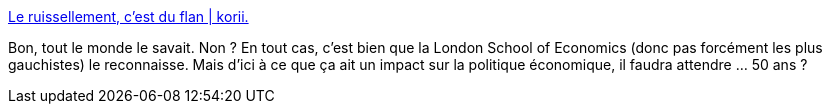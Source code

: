 :jbake-type: post
:jbake-status: published
:jbake-title: Le ruissellement, c'est du flan | korii.
:jbake-tags: politique,économie,théorie,croyance,_mois_déc.,_année_2020
:jbake-date: 2020-12-18
:jbake-depth: ../
:jbake-uri: shaarli/1608312464000.adoc
:jbake-source: https://nicolas-delsaux.hd.free.fr/Shaarli?searchterm=https%3A%2F%2Fkorii.slate.fr%2Fbiz%2Feconomie-ruissellement-du-flan-baisse-impots-riche-emploi-croissance&searchtags=politique+%C3%A9conomie+th%C3%A9orie+croyance+_mois_d%C3%A9c.+_ann%C3%A9e_2020
:jbake-style: shaarli

https://korii.slate.fr/biz/economie-ruissellement-du-flan-baisse-impots-riche-emploi-croissance[Le ruissellement, c'est du flan | korii.]

Bon, tout le monde le savait. Non ? En tout cas, c'est bien que la London School of Economics (donc pas forcément les plus gauchistes) le reconnaisse. Mais d'ici à ce que ça ait un impact sur la politique économique, il faudra attendre ... 50 ans ?
